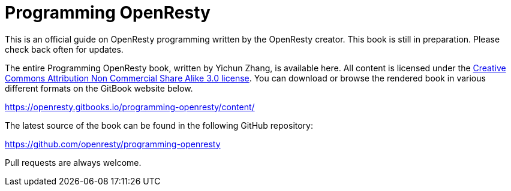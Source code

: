 = Programming OpenResty

This is an official guide on OpenResty programming written by the OpenResty creator.
This book is still in preparation. Please check back often for updates.

The entire Programming OpenResty book, written by Yichun Zhang, is available
here. All content is licensed under the link:http://creativecommons.org/licenses/by-nc-sa/3.0/[Creative
Commons Attribution Non Commercial Share Alike 3.0 license]. You can download
or browse the rendered book in various different formats on the GitBook
website below.

https://openresty.gitbooks.io/programming-openresty/content/

The latest source of the book can be found in the following GitHub repository:

https://github.com/openresty/programming-openresty

Pull requests are always welcome.
